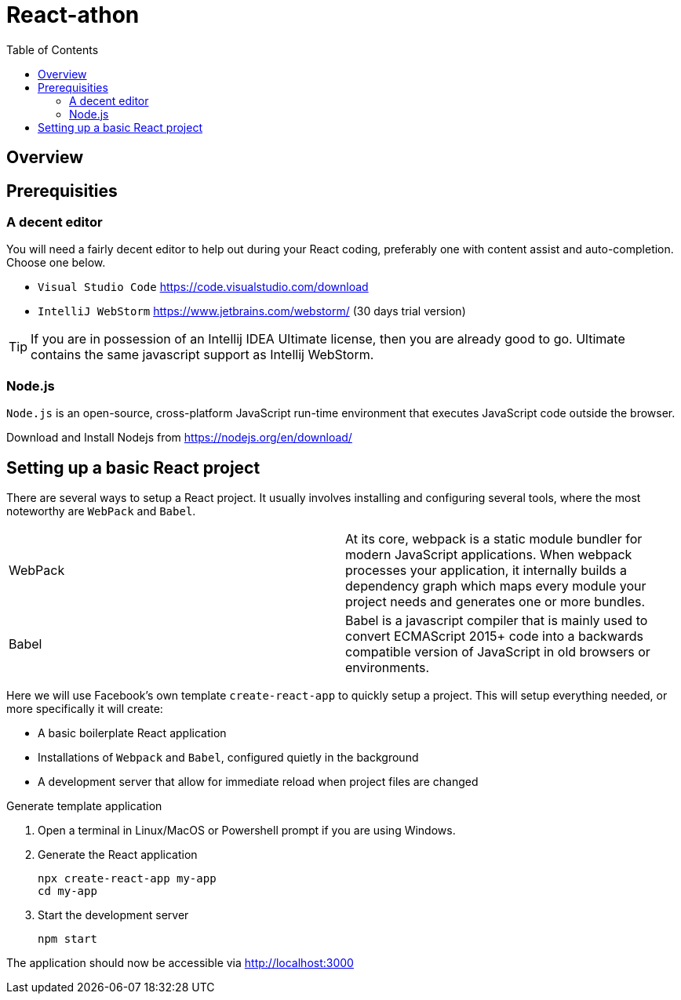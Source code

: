 = React-athon
:toc:

== Overview

== Prerequisities
=== A decent editor
You will need a fairly decent editor to help out during your React coding, preferably one with content assist and auto-completion. Choose one below. 

****
- `Visual Studio Code` https://code.visualstudio.com/download[https://code.visualstudio.com/download]
- `IntelliJ WebStorm` https://www.jetbrains.com/webstorm/[https://www.jetbrains.com/webstorm/] (30 days trial version)

[TIP]
====
If you are in possession of an Intellij IDEA Ultimate license, then you are already good to go. Ultimate contains the same javascript support as Intellij WebStorm.
====

****

=== Node.js
`Node.js` is an open-source, cross-platform JavaScript run-time environment that executes JavaScript code outside the browser.

****
Download and Install Nodejs from https://nodejs.org/en/download/ 
****

== Setting up a basic React project
There are several ways to setup a React project. It usually involves installing and configuring several tools, where the most noteworthy are `WebPack` and `Babel`.


[width="100%"]
|====================

| WebPack | At its core, webpack is a static module bundler for modern JavaScript applications. When webpack processes your application, it internally builds a dependency graph which maps every module your project needs and generates one or more bundles.

| Babel | Babel is a javascript compiler that is mainly used to convert ECMAScript 2015+ code into a backwards compatible version of JavaScript in old browsers or environments. 

|====================

Here we will use Facebook's own template `create-react-app` to quickly setup a project. This will setup everything needed, or more specifically it will create:

* A basic boilerplate React application
* Installations of `Webpack` and `Babel`, configured quietly in the background
* A development server that allow for immediate reload when project files are changed


.Generate template application
****
. Open a terminal in Linux/MacOS or Powershell prompt if you are using Windows.

. Generate the React application
+
[source, bash]
----
npx create-react-app my-app
cd my-app
----

. Start the development server
+
[source, bash]
----
npm start
----

The application should now be accessible via http://localhost:3000

****



